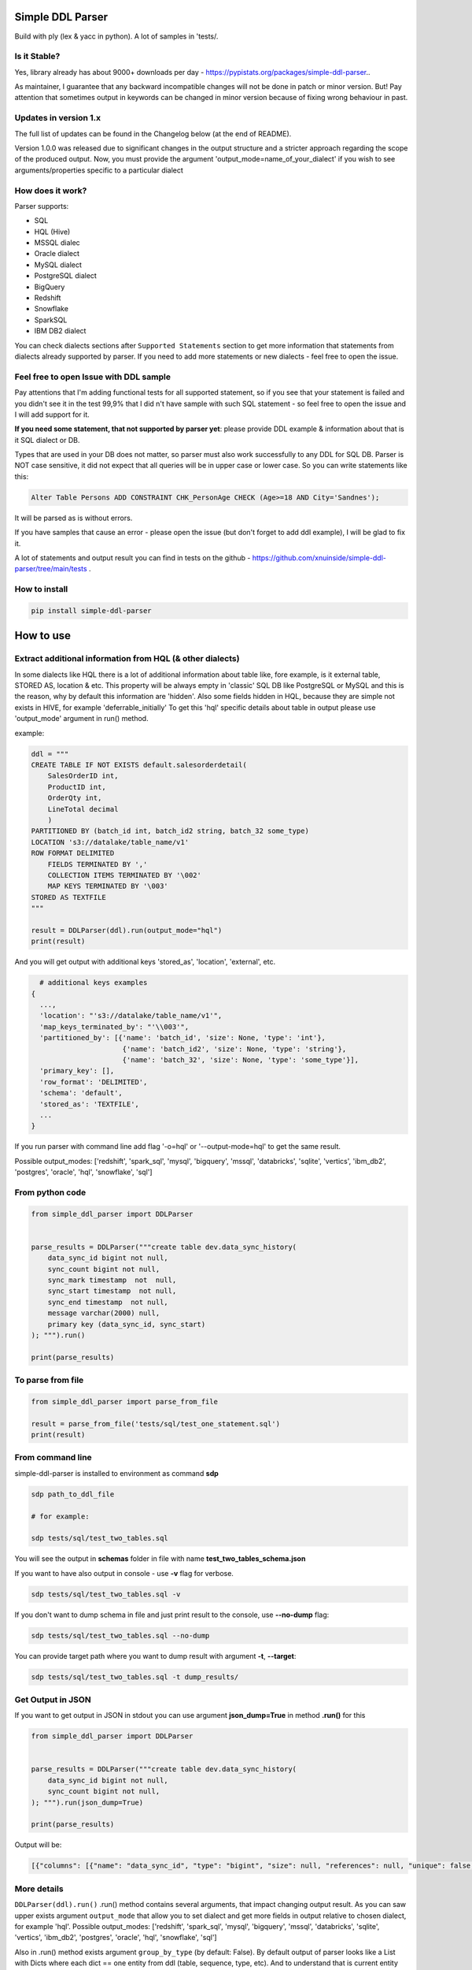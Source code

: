 
Simple DDL Parser
-----------------


.. image:: https://img.shields.io/pypi/v/simple-ddl-parser
   :target: https://img.shields.io/pypi/v/simple-ddl-parser
   :alt: badge1
 
.. image:: https://img.shields.io/pypi/l/simple-ddl-parser
   :target: https://img.shields.io/pypi/l/simple-ddl-parser
   :alt: badge2
 
.. image:: https://img.shields.io/pypi/pyversions/simple-ddl-parser
   :target: https://img.shields.io/pypi/pyversions/simple-ddl-parser
   :alt: badge3
 
.. image:: https://github.com/xnuinside/simple-ddl-parser/actions/workflows/main.yml/badge.svg
   :target: https://github.com/xnuinside/simple-ddl-parser/actions/workflows/main.yml/badge.svg
   :alt: workflow


Build with ply (lex & yacc in python). A lot of samples in 'tests/.

Is it Stable?
^^^^^^^^^^^^^

Yes, library already has about 9000+ downloads per day  - https://pypistats.org/packages/simple-ddl-parser..

As maintainer, I guarantee that any backward incompatible changes will not be done in patch or minor version. But! Pay attention that sometimes output in keywords can be changed in minor version because of fixing wrong behaviour in past.

Updates in version 1.x
^^^^^^^^^^^^^^^^^^^^^^

The full list of updates can be found in the Changelog below (at the end of README).

Version 1.0.0 was released due to significant changes in the output structure and a stricter approach regarding the scope of the produced output. Now, you must provide the argument 'output_mode=name_of_your_dialect' if you wish to see arguments/properties specific to a particular dialect

How does it work?
^^^^^^^^^^^^^^^^^

Parser supports: 


* SQL
* HQL (Hive)
* MSSQL dialec
* Oracle dialect
* MySQL dialect
* PostgreSQL dialect
* BigQuery
* Redshift
* Snowflake
* SparkSQL
* IBM DB2 dialect

You can check dialects sections after ``Supported Statements`` section to get more information that statements from dialects already supported by parser. If you need to add more statements or new dialects - feel free to open the issue. 

Feel free to open Issue with DDL sample
^^^^^^^^^^^^^^^^^^^^^^^^^^^^^^^^^^^^^^^

Pay attentions that I'm adding functional tests for all supported statement, so if you see that your statement is failed and you didn't see it in the test 99,9% that I did n't have sample with such SQL statement - so feel free to open the issue and I will add support for it. 

**If you need some statement, that not supported by parser yet**\ : please provide DDL example & information about that is it SQL dialect or DB.

Types that are used in your DB does not matter, so parser must also work successfully to any DDL for SQL DB. Parser is NOT case sensitive, it did not expect that all queries will be in upper case or lower case. So you can write statements like this:

.. code-block:: sql


       Alter Table Persons ADD CONSTRAINT CHK_PersonAge CHECK (Age>=18 AND City='Sandnes');

It will be parsed as is without errors.

If you have samples that cause an error - please open the issue (but don't forget to add ddl example), I will be glad to fix it.

A lot of statements and output result you can find in tests on the github - https://github.com/xnuinside/simple-ddl-parser/tree/main/tests .

How to install
^^^^^^^^^^^^^^

.. code-block:: bash


       pip install simple-ddl-parser

How to use
----------

Extract additional information from HQL (& other dialects)
^^^^^^^^^^^^^^^^^^^^^^^^^^^^^^^^^^^^^^^^^^^^^^^^^^^^^^^^^^

In some dialects like HQL there is a lot of additional information about table like, fore example, is it external table, STORED AS, location & etc. This property will be always empty in 'classic' SQL DB like PostgreSQL or MySQL and this is the reason, why by default this information are 'hidden'.
Also some fields hidden in HQL, because they are simple not exists in HIVE, for example 'deferrable_initially'
To get this 'hql' specific details about table in output please use 'output_mode' argument in run() method.

example:

.. code-block:: python


       ddl = """
       CREATE TABLE IF NOT EXISTS default.salesorderdetail(
           SalesOrderID int,
           ProductID int,
           OrderQty int,
           LineTotal decimal
           )
       PARTITIONED BY (batch_id int, batch_id2 string, batch_32 some_type)
       LOCATION 's3://datalake/table_name/v1'
       ROW FORMAT DELIMITED
           FIELDS TERMINATED BY ','
           COLLECTION ITEMS TERMINATED BY '\002'
           MAP KEYS TERMINATED BY '\003'
       STORED AS TEXTFILE
       """

       result = DDLParser(ddl).run(output_mode="hql")
       print(result)

And you will get output with additional keys 'stored_as', 'location', 'external', etc.

.. code-block:: python


       # additional keys examples
     {
       ...,
       'location': "'s3://datalake/table_name/v1'",
       'map_keys_terminated_by': "'\\003'",
       'partitioned_by': [{'name': 'batch_id', 'size': None, 'type': 'int'},
                           {'name': 'batch_id2', 'size': None, 'type': 'string'},
                           {'name': 'batch_32', 'size': None, 'type': 'some_type'}],
       'primary_key': [],
       'row_format': 'DELIMITED',
       'schema': 'default',
       'stored_as': 'TEXTFILE',
       ... 
     }

If you run parser with command line add flag '-o=hql' or '--output-mode=hql' to get the same result.

Possible output_modes: ['redshift', 'spark_sql', 'mysql', 'bigquery', 'mssql', 'databricks', 'sqlite', 'vertics', 'ibm_db2', 'postgres', 'oracle', 'hql', 'snowflake', 'sql']

From python code
^^^^^^^^^^^^^^^^

.. code-block:: python

       from simple_ddl_parser import DDLParser


       parse_results = DDLParser("""create table dev.data_sync_history(
           data_sync_id bigint not null,
           sync_count bigint not null,
           sync_mark timestamp  not  null,
           sync_start timestamp  not null,
           sync_end timestamp  not null,
           message varchar(2000) null,
           primary key (data_sync_id, sync_start)
       ); """).run()

       print(parse_results)

To parse from file
^^^^^^^^^^^^^^^^^^

.. code-block:: python


       from simple_ddl_parser import parse_from_file

       result = parse_from_file('tests/sql/test_one_statement.sql')
       print(result)

From command line
^^^^^^^^^^^^^^^^^

simple-ddl-parser is installed to environment as command **sdp**

.. code-block:: bash


       sdp path_to_ddl_file

       # for example:

       sdp tests/sql/test_two_tables.sql

You will see the output in **schemas** folder in file with name **test_two_tables_schema.json**

If you want to have also output in console - use **-v** flag for verbose.

.. code-block:: bash


       sdp tests/sql/test_two_tables.sql -v

If you don't want to dump schema in file and just print result to the console, use **--no-dump** flag:

.. code-block:: bash


       sdp tests/sql/test_two_tables.sql --no-dump

You can provide target path where you want to dump result with argument **-t**\ , **--target**\ :

.. code-block:: bash


       sdp tests/sql/test_two_tables.sql -t dump_results/

Get Output in JSON
^^^^^^^^^^^^^^^^^^

If you want to get output in JSON in stdout you can use argument **json_dump=True** in method **.run()** for this

.. code-block:: python

       from simple_ddl_parser import DDLParser


       parse_results = DDLParser("""create table dev.data_sync_history(
           data_sync_id bigint not null,
           sync_count bigint not null,
       ); """).run(json_dump=True)

       print(parse_results)

Output will be:

.. code-block:: json

   [{"columns": [{"name": "data_sync_id", "type": "bigint", "size": null, "references": null, "unique": false, "nullable": false, "default": null, "check": null}, {"name": "sync_count", "type": "bigint", "size": null, "references": null, "unique": false, "nullable": false, "default": null, "check": null}], "primary_key": [], "alter": {}, "checks": [], "index": [], "partitioned_by": [], "tablespace": null, "schema": "dev", "table_name": "data_sync_history"}]

More details
^^^^^^^^^^^^

``DDLParser(ddl).run()``
.run() method contains several arguments, that impact changing output result. As you can saw upper exists argument ``output_mode`` that allow you to set dialect and get more fields in output relative to chosen dialect, for example 'hql'. Possible output_modes: ['redshift', 'spark_sql', 'mysql', 'bigquery', 'mssql', 'databricks', 'sqlite', 'vertics', 'ibm_db2', 'postgres', 'oracle', 'hql', 'snowflake', 'sql']

Also in .run() method exists argument ``group_by_type`` (by default: False). By default output of parser looks like a List with Dicts where each dict == one entity from ddl (table, sequence, type, etc). And to understand that is current entity you need to check Dict like: if 'table_name' in dict - this is a table, if 'type_name' - this is a type & etc.

To make work little bit easy you can set group_by_type=True and you will get output already sorted by types, like:

.. code-block:: python


       { 
           'tables': [all_pasrsed_tables], 
           'sequences': [all_pasrsed_sequences], 
           'types': [all_pasrsed_types], 
           'domains': [all_pasrsed_domains],
           ...
       }

For example:

.. code-block:: python


       ddl = """
       CREATE TYPE "schema--notification"."ContentType" AS
           ENUM ('TEXT','MARKDOWN','HTML');
           CREATE TABLE "schema--notification"."notification" (
               content_type "schema--notification"."ContentType"
           );
       CREATE SEQUENCE dev.incremental_ids
           INCREMENT 10
           START 0
           MINVALUE 0
           MAXVALUE 9223372036854775807
           CACHE 1;
       """

       result = DDLParser(ddl).run(group_by_type=True)

       # result will be:

       {'sequences': [{'cache': 1,
                       'increment': 10,
                       'maxvalue': 9223372036854775807,
                       'minvalue': 0,
                       'schema': 'dev',
                       'sequence_name': 'incremental_ids',
                       'start': 0}],
       'tables': [{'alter': {},
                   'checks': [],
                   'columns': [{'check': None,
                               'default': None,
                               'name': 'content_type',
                               'nullable': True,
                               'references': None,
                               'size': None,
                               'type': '"schema--notification"."ContentType"',
                               'unique': False}],
                   'index': [],
                   'partitioned_by': [],
                   'primary_key': [],
                   'schema': '"schema--notification"',
                   'table_name': '"notification"'}],
       'types': [{'base_type': 'ENUM',
                   'properties': {'values': ["'TEXT'", "'MARKDOWN'", "'HTML'"]},
                   'schema': '"schema--notification"',
                   'type_name': '"ContentType"'}]}

ALTER statements
^^^^^^^^^^^^^^^^

Right now added support only for ALTER statements with FOREIGEIN key

For example, if in your ddl after table definitions (create table statements) you have ALTER table statements like this:

.. code-block:: sql


   ALTER TABLE "material_attachments" ADD FOREIGN KEY ("material_id", "material_title") REFERENCES "materials" ("id", "title");

This statements will be parsed and information about them putted inside 'alter' key in table's dict.
For example, please check alter statement tests - **tests/test_alter_statements.py**

More examples & tests
^^^^^^^^^^^^^^^^^^^^^

You can find in **tests/** folder.

Dump result in json
^^^^^^^^^^^^^^^^^^^

To dump result in json use argument .run(dump=True)

You also can provide a path where you want to have a dumps with schema with argument .run(dump_path='folder_that_use_for_dumps/')

Raise error if DDL cannot be parsed by Parser
^^^^^^^^^^^^^^^^^^^^^^^^^^^^^^^^^^^^^^^^^^^^^

By default Parser does not raise the error if some statement cannot be parsed - and just skip & produce empty output.

To change this behavior you can pass 'silent=False' argumen to main parser class, like:

.. code-block::

   DDLParser(.., silent=False)


Normalize names
^^^^^^^^^^^^^^^

Use DDLParser(.., normalize_names=True)flag that change output of parser:
If flag is True (default 'False') then all identifiers will be returned without '[', '"' and other delimiters that used in different SQL dialects to separate custom names from reserved words & statements.
For example, if flag set 'True' and you pass this input: 

CREATE TABLE [dbo].\ `TO_Requests <[Request_ID] [int] IDENTITY(1,1>`_ NOT NULL,
    [user_id] [int]

In output you will have names like 'dbo' and 'TO_Requests', not '[dbo]' and '[TO_Requests]'.

Supported Statements
--------------------


* 
  CREATE [OR REPLACE] TABLE [ IF NOT EXISTS ] + columns definition, columns attributes: column name + type + type size(for example, varchar(255)), UNIQUE, PRIMARY KEY, DEFAULT, CHECK, NULL/NOT NULL, REFERENCES, ON DELETE, ON UPDATE,  NOT DEFERRABLE, DEFERRABLE INITIALLY, GENERATED ALWAYS, STORED, COLLATE

* 
  STATEMENTS: PRIMARY KEY, CHECK, FOREIGN KEY in table definitions (in create table();)

* 
  ALTER TABLE STATEMENTS: ADD CHECK (with CONSTRAINT), ADD FOREIGN KEY (with CONSTRAINT), ADD UNIQUE, ADD DEFAULT FOR, ALTER TABLE ONLY, ALTER TABLE IF EXISTS; ALTER .. PRIMARY KEY; ALTER .. USING INDEX TABLESPACE; ALTER .. ADD; ALTER .. MODIFY; ALTER .. ALTER COLUMN; etc

* 
  PARTITION BY statement

* 
  CREATE SEQUENCE with words: INCREMENT [BY], START [WITH], MINVALUE, MAXVALUE, CACHE

* 
  CREATE TYPE statement:  AS TABLE, AS ENUM, AS OBJECT, INTERNALLENGTH, INPUT, OUTPUT

* 
  LIKE statement (in this and only in this case to output will be added 'like' keyword with information about table from that we did like - 'like': {'schema': None, 'table_name': 'Old_Users'}).

* 
  TABLESPACE statement

* 
  COMMENT ON statement

* 
  CREATE SCHEMA [IF NOT EXISTS] ... [AUTHORIZATION] ...

* 
  CREATE DOMAIN [AS]

* 
  CREATE [SMALLFILE | BIGFILE] [TEMPORARY] TABLESPACE statement

* 
  CREATE DATABASE + Properties parsing

SparkSQL Dialect statements
^^^^^^^^^^^^^^^^^^^^^^^^^^^


* USING

HQL Dialect statements
^^^^^^^^^^^^^^^^^^^^^^


* PARTITIONED BY statement
* ROW FORMAT, ROW FORMAT SERDE
* WITH SERDEPROPERTIES ("input.regex" =  "..some regex..")
* STORED AS (AVRO, PARQUET, etc), STORED AS INPUTFORMAT, OUTPUTFORMAT
* COMMENT
* LOCATION
* FIELDS TERMINATED BY, LINES TERMINATED BY, COLLECTION ITEMS TERMINATED BY, MAP KEYS TERMINATED BY
* TBLPROPERTIES ('parquet.compression'='SNAPPY' & etc.)
* SKEWED BY
* CLUSTERED BY 

MySQL
^^^^^


* ON UPDATE in column without reference 

MSSQL
~~~~~


* CONSTRAINT [CLUSTERED]... PRIMARY KEY
* CONSTRAINT ... WITH statement
* PERIOD FOR SYSTEM_TIME in CREATE TABLE statement
* ON [PRIMARY] after CREATE TABLE statement (sample in test files test_mssql_specific.py)
* WITH statement for TABLE properties
* TEXTIMAGE_ON statement
* DEFAULT NEXT VALUE FOR in COLUMN DEFAULT

MSSQL / MySQL/ Oracle
^^^^^^^^^^^^^^^^^^^^^


* type IDENTITY statement
* FOREIGN KEY REFERENCES statement
* 'max' specifier in column size
* CONSTRAINT ... UNIQUE, CONSTRAINT ... CHECK, CONSTRAINT ... FOREIGN KEY, CONSTRAINT ... PRIMARY KEY
* CREATE CLUSTERED INDEX
* CREATE TABLE (...) ORGANIZATION INDEX 

Oracle
^^^^^^


* ENCRYPT column property [+ NO SALT, SALT, USING]
* STORAGE column property

PotgreSQL
^^^^^^^^^


* INHERITS table statement - https://postgrespro.ru/docs/postgresql/14/ddl-inherit 

AWS Redshift Dialect statements
^^^^^^^^^^^^^^^^^^^^^^^^^^^^^^^


* ENCODE column property
* SORTKEY, DISTSTYLE, DISTKEY, ENCODE table properties
* 
  CREATE TEMP / TEMPORARY TABLE

* 
  syntax like with LIKE statement:

  ``create temp table tempevent(like event);``

Snowflake Dialect statements
^^^^^^^^^^^^^^^^^^^^^^^^^^^^


* CREATE .. CLONE statements for table, database and schema
* CREATE TABLE [or REPLACE] [ TRANSIENT | TEMPORARY ] .. CLUSTER BY ..
* CONSTRAINT .. [NOT] ENFORCED 
* COMMENT = in CREATE TABLE & CREATE SCHEMA statements
* WITH MASKING POLICY
* WITH TAG, including multiple tags in the same statement.
* DATA_RETENTION_TIME_IN_DAYS
* MAX_DATA_EXTENSION_TIME_IN_DAYS
* CHANGE_TRACKING

BigQuery
^^^^^^^^


* OPTION in CREATE SCHEMA statement
* OPTION in CREATE TABLE statement
* OPTION in column definition statement

Parser settings
^^^^^^^^^^^^^^^

Logging
~~~~~~~


#. Logging to file

To get logging output to file you should provide to Parser 'log_file' argument with path or file name:

.. code-block:: console


       DDLParser(ddl, log_file='parser221.log').run(group_by_type=True)


#. Logging level

To set logging level you should provide argument 'log_level'

.. code-block:: console


       DDLParser(ddl, log_level=logging.INFO).run(group_by_type=True)

Thanks for involving & contributions
^^^^^^^^^^^^^^^^^^^^^^^^^^^^^^^^^^^^

Most biggest 'Thanks' ever goes for contributions in parser:
https://github.com/dmaresma
https://github.com/cfhowes
https://github.com/swiatek25
https://github.com/slurpyb
https://github.com/PBalsdon

Big thanks for the involving & contribution with test cases with DDL samples & opening issues goes to:


* https://github.com/kukigai , 
* https://github.com/kliushnichenko ,
* https://github.com/geob3d

for help with debugging & testing support for BigQuery dialect DDLs:


* https://github.com/ankitdata ,
* https://github.com/kalyan939

Changelog
---------

**v1.2.1**

Fixes
^^^^^

MySQL:


#. Fixed issue relative to auto_increment that caused empty output if auto_increment defined in table properties -
   https://github.com/xnuinside/simple-ddl-parser/issues/206

Improvements
^^^^^^^^^^^^

MySQL:


#. auto_increment added as property to mysql output

Oracle:


#. Added support for  constraint name in column definition - https://github.com/xnuinside/simple-ddl-parser/issues/203
#. Added support for GENERATED (ALWAYS | (BY DEFAULT [ON NULL])) AS IDENTITY in column definition

PostgreSQL:


#. Added support for CAST statement in column GENERATE ALWAYS expression - https://github.com/xnuinside/simple-ddl-parser/issues/198

**v1.1.0**

Improvements
^^^^^^^^^^^^

MySQL:


#. Added support for INDEX statement inside table definition
#. Added support for MySQL INVISIBLE/VISIBLE statement - https://github.com/xnuinside/simple-ddl-parser/issues/243

Snowflake:


#. Added support for cluster by statement before columns definition - https://github.com/xnuinside/simple-ddl-parser/issues/234

**v1.0.4**

Improvements
^^^^^^^^^^^^


#. Support functions with schema prefix in ``DEFAULT`` and ``CHECK`` statements. https://github.com/xnuinside/simple-ddl-parser/issues/240
   ### Fixes
#. Fix for REFERENCES NOT NULL - https://github.com/xnuinside/simple-ddl-parser/issues/239
#. Fix for snowflake stage name location format bug fix - https://github.com/xnuinside/simple-ddl-parser/pull/241

**v1.0.3**

Improvements
^^^^^^^^^^^^


#. Fixed bug with ``CREATE OR REPLACE SCHEMA``.
#. Added support of create empty tables without columns CREATE TABLE tablename (); (valid syntax in SQL)

Snowflake
^^^^^^^^^


#. Fixed bug with snowflake ``stage_`` fileformat option value equal a single string as ``FIELD_OPTIONALLY_ENCLOSED_BY = '\"'``\ , ``FIELD_DELIMITER = '|'``
#. improve snowflake fileformat key equals value into dict. type.

**v1.0.2**

Improvements
^^^^^^^^^^^^


#. Fixed bug with places first table property value in 'authorization' key. Now it is used real property name.
#. Fixed typo on Databricks dialect
#. improved equals symbols support within COMMENT statement.
#. turn regexp into functions

MySQL Improvements
^^^^^^^^^^^^^^^^^^


#. UNSIGNED property after int parsed validly now

Snowflake
^^^^^^^^^


#. Snowflake TAG now available on SCHEMA definitions.

**v1.0.1**

Minor Fixes
^^^^^^^^^^^


#. When using ``normalize_names=True`` do not remove ``[]`` from types like ``decimal(21)[]``.
#. When using ``normalize_names=True`` ensure that ``"complex"."type"`` style names convert to ``complex.type``.

**v1.0.0**
In output structure was done important changes that can in theory breaks code.

Important changes
^^^^^^^^^^^^^^^^^


#. Important change: 

all custom table properties that are defined after column definition in 'CREATE TABLE' statement and relative to only one dialect (only for SparkSQL, or HQL,etc), for example, like here:
https://github.com/xnuinside/simple-ddl-parser/blob/main/tests/dialects/test_snowflake.py#L767  or https://github.com/xnuinside/simple-ddl-parser/blob/main/tests/dialects/test_spark_sql.py#L133 will be saved now in property ``table_properties`` as dict.
Previously they was placed on same level of table output as ``columns``\ , ``alter``\ , etc. Now, they grouped and moved to key ``table_properties``.


#. 
   Formatting parser result now represented by 2 classes - Output & TableData, that makes it more strict and readable.

#. 
   The output mode now functions more strictly. If you want to obtain output fields specific to a certain dialect, 
   use output_mode='snowflake' for Snowflake or output_mode='hql' for HQL, etc. 
   Previously, some keys appeared in the result without being filtered by dialect. 
   For example, if 'CLUSTER BY' was in the DDL, it would show up in the 'cluster_by' field regardless of the output mode. 
   However, now all fields that only work in certain dialects and are not part of the basic SQL notation will only be shown 
   if you choose the correct output_mode.

New Dialects support
^^^^^^^^^^^^^^^^^^^^


#. Added as possible output_modes new Dialects: 


* Databricks SQL like 'databricks', 
* Vertica as 'vertica', 
* SqliteFields as 'sqlite',
* PostgreSQL as 'postgres'

Full list of supported dialects you can find in dict - ``supported_dialects``\ :

``from simple_ddl_parser import supported_dialects``

Currently supported: ['redshift', 'spark_sql', 'mysql', 'bigquery', 'mssql', 'databricks', 'sqlite', 'vertics', 'ibm_db2', 'postgres', 'oracle', 'hql', 'snowflake', 'sql']

If you don't see dialect that you want to use - open issue with description and links to Database docs or use one of existed dialects.

Snowflake updates:
^^^^^^^^^^^^^^^^^^


#. For some reasons, 'CLONE' statement in SNOWFLAKE was parsed into 'like' key in output. Now it was changed to 'clone' - inner structure of output stay the same as previously.

MySQL updates:
^^^^^^^^^^^^^^


#. Engine statement now parsed correctly. Previously, output was always '='.

BigQuery updates:
^^^^^^^^^^^^^^^^^


#. Word 'schema' totally removed from output. ``Dataset`` used instead of ``schema`` in BigQuery dialect.

**v0.32.1**

Minor Fixes
^^^^^^^^^^^


#. Removed debug print

**v0.32.0**

Improvements
^^^^^^^^^^^^


#. Added support for several ALTER statements (ADD, DROP, RENAME, etc) - https://github.com/xnuinside/simple-ddl-parser/issues/215
   In 'alter' output added several keys:

   #. 'dropped_columns' - to store information about columns that was in table, but after dropped by alter
   #. 'renamed_columns' - to store information about columns that was renamed
   #. 'modified_columns' - to track alter column changes for defaults, datetype, etc. Argument stores previous columns states.

Fixes
^^^^^


#. Include source column names in FOREIGN KEY references. Fix for: https://github.com/xnuinside/simple-ddl-parser/issues/196
#. ALTER statement now will be parsed correctly if names & schemas written differently in ``create table`` statement and alter. 
   For example, if in create table you use quotes like "schema_name"."table_name", but in alter was schema_name.table_name - previously it didn't work, but now parser understand that it is the same table.

**v0.31.3**

Improvements
^^^^^^^^^^^^

Snowflake update:
~~~~~~~~~~~~~~~~~


#. Added support for Snowflake Virtual Column definition in External Column  ``AS ()`` statement - https://github.com/xnuinside/simple-ddl-parser/issues/218
#. enforce support for Snowflake _FILE_FORMAT options in External Column ddl statement - https://github.com/xnuinside/simple-ddl-parser/issues/221

Others
~~~~~~


#. Support for KEY statement in CREATE TABLE statements. KEY statements will now create INDEX entries in the DDL parser.

**v0.31.2**

Improvements
^^^^^^^^^^^^

Snowflake update:
~~~~~~~~~~~~~~~~~


#. Added support for Snowflake AUTOINCREMENT | IDENTITY column definitions with optional parameter ``ORDER|NOORDER`` statement - https://github.com/xnuinside/simple-ddl-parser/issues/213

Common
~~~~~~


#. Added param 'encoding' to parse_from_file function - https://github.com/xnuinside/simple-ddl-parser/issues/142.
   Default encoding is utf-8.

**v0.31.1**

Improvements
^^^^^^^^^^^^

Snowflake update:
~~~~~~~~~~~~~~~~~


#. Support multiple tag definitions in a single ``WITH TAG`` statement.
#. Added support for Snowflake double single quotes - https://github.com/xnuinside/simple-ddl-parser/issues/208

**v0.31.0**

Fixes:
^^^^^^


#. Move inline flag in regexp (issue with python 3.11) - https://github.com/xnuinside/simple-ddl-parser/pull/200
   Fix for: https://github.com/xnuinside/simple-ddl-parser/issues/199

Improvements:
^^^^^^^^^^^^^


#. Added ``Snowflake Table DDL support of WITH MASKING POLICY column definition`` - https://github.com/xnuinside/simple-ddl-parser/issues/201

Updates:
^^^^^^^^


#. All deps updated to the latest versions.

**v0.30.0**

Fixes:
^^^^^^


#. IDENTITY now parsed normally as a separate column property. Issue: https://github.com/xnuinside/simple-ddl-parser/issues/184

New Features:
^^^^^^^^^^^^^


#. 
   IN TABLESPACE IBM DB2 statement now is parsed into 'tablespace' key. Issue: https://github.com/xnuinside/simple-ddl-parser/issues/194.
   INDEX IN also parsed to 'index_in' key.
   Added support for ORGANIZE BY statement

#. 
   Added support for PostgreSQL INHERITS statement. Issue: https://github.com/xnuinside/simple-ddl-parser/issues/191

**v0.29.1**

Important updates:
^^^^^^^^^^^^^^^^^^


#. Python 3.6 is deprecated in tests and by default, try to move to Python3.7, but better to 3.8, because 3.7 will be deprecated in 2023.

Fixes
^^^^^


#. Fix for https://github.com/xnuinside/simple-ddl-parser/issues/177

Improvements
^^^^^^^^^^^^


#. Added support for Oracle 2 component size for types, like '30 CHAR'. From https://github.com/xnuinside/simple-ddl-parser/issues/176

**v0.29.0**

Fixes
^^^^^


#. AUTOINCREMENT statement now parsed validly same way as AUTO_INCREMENT and showed up in output as 'autoincrement' property of the column
   Fix for: https://github.com/xnuinside/simple-ddl-parser/issues/170
#. Fix issue ' TypeError argument of type 'NoneType' is not iterable' on some foreigen keys https://github.com/xnuinside/simple-ddl-parser/issues/148

New Features
^^^^^^^^^^^^


#. Support for non-numeric column type parameters https://github.com/xnuinside/simple-ddl-parser/issues/171
   It shows in column attribute 'type_parameters'.

**v0.28.1**
Improvements:


#. Lines started with INSERT INTO statement now successfully ignored by parser (so you can keep them in ddl - they will be just skipped)

Fixes:


#. Important fix for multiline comments

**v0.28.0**

Important Changes (Pay attention):


#. Because of parsing now AUTO_INCREMENT as a separate property of column previous output changed.
   Previously it was parsed as a part of type like:  'INT AUTO_INCREMENT'.
   Now type will be only 'INT', but in column property you will see 'autoincrement': True.

Amazing innovation:


#. It's is weird to write in Changelog, but only in version 0.28.0 I recognize that floats that not supported by parser & it was fixed.
   Thanks for the sample in the issue: https://github.com/xnuinside/simple-ddl-parser/issues/163

Improvements:
MariaDB:


#. Added support for MariaDB AUTO_INCREMENT (from ddl here - https://github.com/xnuinside/simple-ddl-parser/issues/144)
   If column is Auto Incremented - it indicated as 'autoincrement': True in column definition

Common:


#. Added parsing for multiline comments in DDL with ``/* */`` syntax.
#. Comments from DDL now all placed in 'comments' keyword if you use ``group_by_type=`` arg in parser.
#. Added argument 'parser_settings={}' (dict type) in method  parse_from_file() - this way you can pass any arguments that you want to DDLParser (& that supported by it)
   So, if you want to set log_level=logging.WARNING for parser - just use it as:
   parse_from_file('path_to_file', parser_settings={'log_level': logging.WARNING}). For issue: https://github.com/xnuinside/simple-ddl-parser/issues/160

**v0.27.0**

Fixes:


#. Fixed parsing CHECKS with IN statement - https://github.com/xnuinside/simple-ddl-parser/issues/150
#. @# symbols added to ID token - (partially) https://github.com/xnuinside/simple-ddl-parser/issues/146

Improvements:


#. Added support for '*' in size column (ORACLE dialect) - https://github.com/xnuinside/simple-ddl-parser/issues/151
#. Added arg 'debug' to parser, works same way as 'silent' - to get more clear error output.

New features:


#. Added support for ORACLE 'ORGANIZATION INDEX'
#. Added support for SparkSQL Partition by with procedure call - https://github.com/xnuinside/simple-ddl-parser/issues/154
#. Added support for DEFAULT CHARSET statement MySQL - https://github.com/xnuinside/simple-ddl-parser/issues/153

**v0.26.5**

Fixes:


#. Parsetab included in builds.
#. Added additional argumen log_file='path_to_file', to enable logging to file with providen name.

**v0.26.4**


#. Bugfix for (support CREATE OR REPLACE with additional keys like transient/temporary): https://github.com/xnuinside/simple-ddl-parser/issues/133

**v0.26.3**

Improvements:


#. Added support for OR REPLACE in CREATE TABLE: https://github.com/xnuinside/simple-ddl-parser/issues/131
#. Added support for AUTO INCREMENT in column:https://github.com/xnuinside/simple-ddl-parser/issues/130

**v0.26.2**

Fixes:


#. Fixed a huge bug for incorrect parsing lines with 'USE' & 'GO' strings inside.
#. Fixed parsing for CREATE SCHEMA for Snowlake & Oracle DDLs

Improvements:


#. Added  COMMENT statement for CREATE TABLE ddl (for SNOWFLAKE dialect support)
#. Added  COMMENT statement for CREATE SCHEMA ddl (for SNOWFLAKE dialect support)

**v0.26.1**

Fixes:


#. support Multiple SERDEPROPERTIES  - https://github.com/xnuinside/simple-ddl-parser/issues/126
#. Fix for issue with LOCATION and TBLPROPERTIES clauses in CREATE TABLE LIKE - https://github.com/xnuinside/simple-ddl-parser/issues/125
#. LOCATION now works correctly with double quote strings

**v0.26.0**
Improvements:


#. Added more explicit debug message on Statement errors - https://github.com/xnuinside/simple-ddl-parser/issues/116
#. Added support for "USING INDEX TABLESPACE" statement in ALTER - https://github.com/xnuinside/simple-ddl-parser/issues/119
#. Added support for IN statements in CHECKS - https://github.com/xnuinside/simple-ddl-parser/issues/121

New features:


#. Support SparkSQL USING - https://github.com/xnuinside/simple-ddl-parser/issues/117
   Updates initiated by ticket https://github.com/xnuinside/simple-ddl-parser/issues/120:
#. In Parser you can use argument json_dump=True in method .run() if you want get result in JSON format.


* README updated

Fixes:


#. Added support for PARTITION BY one column without type
#. Alter table add constraint PRIMARY KEY - https://github.com/xnuinside/simple-ddl-parser/issues/119
#. Fix for paring SET statement - https://github.com/xnuinside/simple-ddl-parser/pull/122
#. Fix for disappeared columns without properties - https://github.com/xnuinside/simple-ddl-parser/issues/123

**v0.25.0**

Fixes:
------


#. Fix for issue with 'at time zone' https://github.com/xnuinside/simple-ddl-parser/issues/112

New features:
-------------


#. Added flag to raise errors if parser cannot parse statement DDLParser(.., silent=False) - https://github.com/xnuinside/simple-ddl-parser/issues/109
#. Added flag to DDLParser(.., normalize_names=True) that change output of parser:
   if flag is True (default 'False') then all identifiers will be returned without '[', '"' and other delimiters that used in different SQL dialects to separate custom names from reserved words & statements.
   For example, if flag set 'True' and you pass this input:

CREATE TABLE [dbo].\ `TO_Requests <[Request_ID] [int] IDENTITY(1,1>`_ NOT NULL,
    [user_id] [int]

In output you will have names like 'dbo' and 'TO_Requests', not '[dbo]' and '[TO_Requests]'.

**v0.24.2**

Fixes:
------


#. Fix for the issue: https://github.com/xnuinside/simple-ddl-parser/issues/108 (reserved words can be used as table name after '.')

**v0.24.1**

Fixes:
------

HQL:
^^^^


#. fields_terminated_by now parses , as "','", not as '' previously

Common:
^^^^^^^


#. To output added 'if_not_exists' field in result to get availability 1-to-1 re-create ddl by metadata.

**v0.24.0**

Fixes:
------

HQL:
^^^^


#. More then 2 tblproperties now are parsed correctly https://github.com/xnuinside/simple-ddl-parser/pull/104

Common:
^^^^^^^


#. 'set' in lower case now also parsed validly.
#. Now names like 'schema', 'database', 'table' can be used as names in CREATE DATABASE | SCHEMA | TABLESPACE | DOMAIN | TYPE statements and after INDEX and CONSTRAINT.
#. Creation of empty tables also parsed correctly (like CREATE Table table;).

New Statements Support:
-----------------------

HQL:
^^^^


#. Added support for CLUSTERED BY - https://github.com/xnuinside/simple-ddl-parser/issues/103
#. Added support for  INTO ... BUCKETS
#. CREATE REMOTE DATABASE | SCHEMA

**v0.23.0**

Big refactoring: less code complexity & increase code coverage. Radon added to pre-commit hooks.

Fixes:
^^^^^^


#. Fix for issue with ALTER UNIQUE - https://github.com/xnuinside/simple-ddl-parser/issues/101

New Features
^^^^^^^^^^^^


#. SQL Comments string from DDL now parsed to "comments" key in output.

PostgreSQL:


#. Added support for ALTER TABLE ONLY | ALTER TABLE IF EXISTS

**v0.22.5**

Fixes:
^^^^^^


#. Fix for issue with '<' - https://github.com/xnuinside/simple-ddl-parser/issues/89

**v0.22.4**

Fixes:
^^^^^^

BigQuery:
^^^^^^^^^


#. Fixed issue with parsing schemas with project in name.
#. Added support for multiple OPTION() statements

**v0.22.3**

Fixes:
^^^^^^

BigQuery:
^^^^^^^^^


#. CREATE TABLE statement with 'project_id' in format like project.dataset.table_name now is parsed validly.
   'project' added to output.
   Also added support project.dataset.name format in CREATE SCHEMA and ALTER statement

**v0.22.2**

Fixes:
^^^^^^


#. Fix for the issue: https://github.com/xnuinside/simple-ddl-parser/issues/94 (column name starts with CREATE)

**v0.22.1**

New Features:
^^^^^^^^^^^^^

BigQuery:
---------


#. Added support for OPTION for full CREATE TABLE statement & column definition

Improvements:
-------------


#. CLUSTED BY can be used without ()
